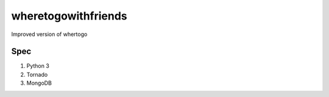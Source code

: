 wheretogowithfriends
=====================

Improved version of whertogo

Spec
-----

#. Python 3
#. Tornado
#. MongoDB

